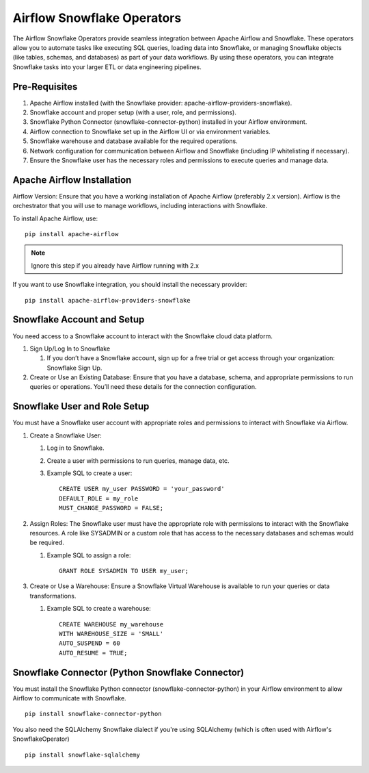 Airflow Snowflake Operators
======

The Airflow Snowflake Operators provide seamless integration between Apache Airflow and Snowflake. These operators allow you to automate tasks like executing SQL queries, loading data into Snowflake, or managing Snowflake objects (like tables, schemas, and databases) as part of your data workflows. By using these operators, you can integrate Snowflake tasks into your larger ETL or data engineering pipelines.

Pre-Requisites
------

#. Apache Airflow installed (with the Snowflake provider: apache-airflow-providers-snowflake).
#. Snowflake account and proper setup (with a user, role, and permissions).
#. Snowflake Python Connector (snowflake-connector-python) installed in your Airflow environment.
#. Airflow connection to Snowflake set up in the Airflow UI or via environment variables.
#. Snowflake warehouse and database available for the required operations.
#. Network configuration for communication between Airflow and Snowflake (including IP whitelisting if necessary).
#. Ensure the Snowflake user has the necessary roles and permissions to execute queries and manage data.

Apache Airflow Installation
----

Airflow Version: Ensure that you have a working installation of Apache Airflow (preferably 2.x version). Airflow is the orchestrator that you will use to manage workflows, including interactions with Snowflake.

To install Apache Airflow, use:
::

    pip install apache-airflow

.. Note:: Ignore this step if you already have Airflow running with 2.x

If you want to use Snowflake integration, you should install the necessary provider:
::

    pip install apache-airflow-providers-snowflake

Snowflake Account and Setup
----

You need access to a Snowflake account to interact with the Snowflake cloud data platform.

#. Sign Up/Log In to Snowflake

   #. If you don’t have a Snowflake account, sign up for a free trial or get access through your organization: Snowflake Sign Up.

#. Create or Use an Existing Database: Ensure that you have a database, schema, and appropriate permissions to run queries or operations. You’ll need these details for the connection configuration.

Snowflake User and Role Setup
-----

You must have a Snowflake user account with appropriate roles and permissions to interact with Snowflake via Airflow.

#. Create a Snowflake User:

   #. Log in to Snowflake.
   #. Create a user with permissions to run queries, manage data, etc.
   #. Example SQL to create a user:
      ::

          CREATE USER my_user PASSWORD = 'your_password' 
          DEFAULT_ROLE = my_role 
          MUST_CHANGE_PASSWORD = FALSE;

#. Assign Roles: The Snowflake user must have the appropriate role with permissions to interact with the Snowflake resources. A role like SYSADMIN or a custom role that has access to the necessary databases and schemas would be required.

   #. Example SQL to assign a role:
      ::

          GRANT ROLE SYSADMIN TO USER my_user;

#. Create or Use a Warehouse: Ensure a Snowflake Virtual Warehouse is available to run your queries or data transformations.

   #. Example SQL to create a warehouse:
      ::
          CREATE WAREHOUSE my_warehouse 
          WITH WAREHOUSE_SIZE = 'SMALL' 
          AUTO_SUSPEND = 60 
          AUTO_RESUME = TRUE;

Snowflake Connector (Python Snowflake Connector)
-----

You must install the Snowflake Python connector (snowflake-connector-python) in your Airflow environment to allow Airflow to communicate with Snowflake.

::

    pip install snowflake-connector-python

You also need the SQLAlchemy Snowflake dialect if you're using SQLAlchemy (which is often used with Airflow's SnowflakeOperator)

::

    pip install snowflake-sqlalchemy
